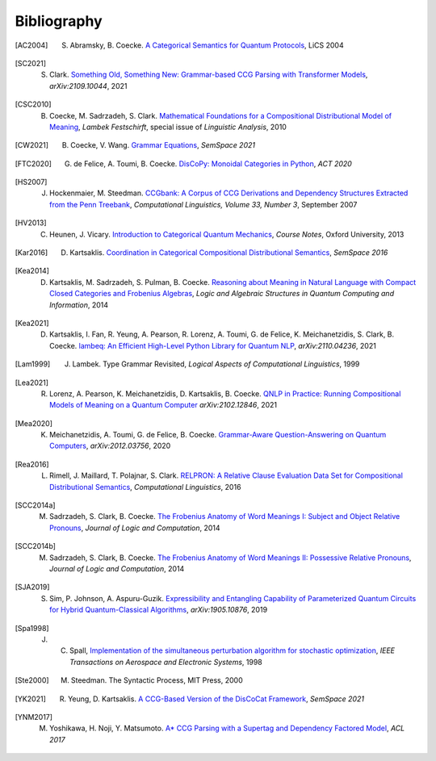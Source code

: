 .. _sec-bibliography:

Bibliography
============

.. [AC2004] S. Abramsky, B. Coecke. `A Categorical Semantics for Quantum Protocols <https://arxiv.org/pdf/quant-ph/0402130.pdf>`_, LiCS 2004

.. [SC2021] S. Clark. `Something Old, Something New: Grammar-based CCG Parsing with Transformer Models <https://arxiv.org/pdf/2109.10044.pdf>`_, `arXiv:2109.10044`, 2021

.. [CSC2010] B. Coecke, M. Sadrzadeh, S. Clark. `Mathematical Foundations for a Compositional Distributional Model of Meaning <https://arxiv.org/pdf/1003.4394.pdf>`_, `Lambek Festschirft`, special issue of `Linguistic Analysis`, 2010

.. [CW2021] B. Coecke, V. Wang. `Grammar Equations <https://arxiv.org/pdf/2106.07485.pdf>`_, `SemSpace 2021`

.. [FTC2020] G. de Felice, A. Toumi, B. Coecke. `DisCoPy: Monoidal Categories in Python <https://arxiv.org/pdf/2005.02975.pdf>`_, `ACT 2020`

.. [HS2007] J. Hockenmaier, M. Steedman. `CCGbank: A Corpus of CCG Derivations and Dependency Structures Extracted from the Penn Treebank <https://aclanthology.org/J07-3004.pdf>`_, `Computational Linguistics, Volume 33, Number 3`, September 2007

.. [HV2013] C. Heunen, J. Vicary. `Introduction to Categorical Quantum Mechanics <http://www.cs.ox.ac.uk/people/jamie.vicary/IntroductionToCategoricalQuantumMechanics.pdf>`_, `Course Notes`, Oxford University, 2013

.. [Kar2016] D. Kartsaklis. `Coordination in Categorical Compositional Distributional Semantics <https://arxiv.org/pdf/1606.01515.pdf>`_, `SemSpace 2016`

.. [Kea2014] D. Kartsaklis, M. Sadrzadeh, S. Pulman, B. Coecke. `Reasoning about Meaning in Natural Language with Compact Closed Categories and Frobenius Algebras <https://arxiv.org/pdf/1401.5980.pdf>`_, `Logic and Algebraic Structures in Quantum Computing and Information`, 2014

.. [Kea2021] D. Kartsaklis, I. Fan, R. Yeung, A. Pearson, R. Lorenz, A. Toumi, G. de Felice, K. Meichanetzidis, S. Clark, B. Coecke. `lambeq: An Efficient High-Level Python Library for Quantum NLP <https://arxiv.org/pdf/2110.04236.pdf>`_, `arXiv:2110.04236`, 2021

.. [Lam1999] J. Lambek. Type Grammar Revisited, `Logical Aspects of Computational Linguistics`, 1999

.. [Lea2021] R. Lorenz, A. Pearson, K. Meichanetzidis, D. Kartsaklis, B. Coecke. `QNLP in Practice: Running Compositional Models of Meaning on a Quantum Computer <https://arxiv.org/pdf/2102.12846.pdf>`_ `arXiv:2102.12846`, 2021

.. [Mea2020] K. Meichanetzidis, A. Toumi, G. de Felice, B. Coecke. `Grammar-Aware Question-Answering on Quantum Computers <https://arxiv.org/pdf/2012.03756.pdf>`_, `arXiv:2012.03756`, 2020

.. [Rea2016] L. Rimell, J. Maillard, T. Polajnar, S. Clark. `RELPRON: A Relative Clause Evaluation Data Set for Compositional Distributional Semantics <https://direct.mit.edu/coli/article/42/4/661/1555/RELPRON-A-Relative-Clause-Evaluation-Data-Set-for>`_, `Computational Linguistics`, 2016

.. [SCC2014a] M. Sadrzadeh, S. Clark, B. Coecke. `The Frobenius Anatomy of Word Meanings I: Subject and Object Relative Pronouns <https://arxiv.org/pdf/1404.5278.pdf>`_, `Journal of Logic and Computation`, 2014

.. [SCC2014b] M. Sadrzadeh, S. Clark, B. Coecke. `The Frobenius Anatomy of Word Meanings II: Possessive Relative Pronouns <https://arxiv.org/pdf/1406.4690.pdf>`_, `Journal of Logic and Computation`, 2014

.. [SJA2019] S. Sim, P. Johnson, A. Aspuru-Guzik. `Expressibility and Entangling Capability of Parameterized Quantum Circuits for Hybrid Quantum-Classical Algorithms <https://arxiv.org/pdf/1905.10876.pdf>`_, `arXiv:1905.10876`, 2019

.. [Spa1998] J. C. Spall, `Implementation of the simultaneous perturbation algorithm for stochastic optimization <https://ieeexplore.ieee.org/document/705889>`_, `IEEE Transactions on Aerospace and Electronic Systems`, 1998

.. [Ste2000] M. Steedman. The Syntactic Process, MIT Press, 2000

.. [YK2021] R. Yeung, D. Kartsaklis. `A CCG-Based Version of the DisCoCat Framework <https://aclanthology.org/2021.semspace-1.3.pdf>`_, `SemSpace 2021`

.. [YNM2017] M. Yoshikawa, H. Noji, Y. Matsumoto. `A* CCG Parsing with a Supertag and Dependency Factored Model <https://arxiv.org/pdf/1704.06936.pdf>`_, `ACL 2017`
